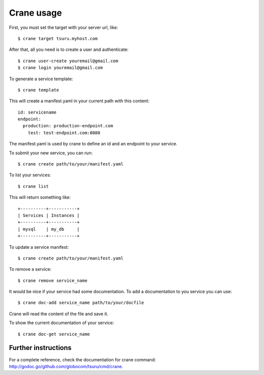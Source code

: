 .. Copyright 2012 tsuru authors. All rights reserved.
   Use of this source code is governed by a BSD-style
   license that can be found in the LICENSE file.

+++++++++++
Crane usage
+++++++++++

First, you must set the target with your server url, like:

.. highlight:: bash

::

    $ crane target tsuru.myhost.com

After that, all you need is to create a user and authenticate:

.. highlight:: bash

::

    $ crane user-create youremail@gmail.com
    $ crane login youremail@gmail.com

To generate a service template:

.. highlight:: bash

::

    $ crane template

This will create a manifest.yaml in your current path with this content:

.. highlight:: yaml

::

    id: servicename
    endpoint:
      production: production-endpoint.com
        test: test-endpoint.com:8080

The manifest.yaml is used by crane to define an id and an endpoint to your service.

To submit your new service, you can run:

.. highlight:: bash

::

    $ crane create path/to/your/manifest.yaml

To list your services:

.. highlight:: bash

::

    $ crane list

This will return something like:

.. highlight:: bash

::

    +----------+-----------+
    | Services | Instances |
    +----------+-----------+
    | mysql    | my_db     |
    +----------+-----------+

To update a service manifest:

.. highlight:: bash

::

    $ crane create path/to/your/manifest.yaml

To remove a service:

.. highlight:: bash

::

    $ crane remove service_name

It would be nice if your service had some documentation. To add a documentation to you service you can use:

.. highlight:: bash

::

    $ crane doc-add service_name path/to/your/docfile

Crane will read the content of the file and save it.

To show the current documentation of your service:

.. highlight:: bash

::

    $ crane doc-get service_name

Further instructions
====================

For a complete reference, check the documentation for crane command:
`<http://godoc.go/github.com/globocom/tsuru/cmd/crane>`_.
